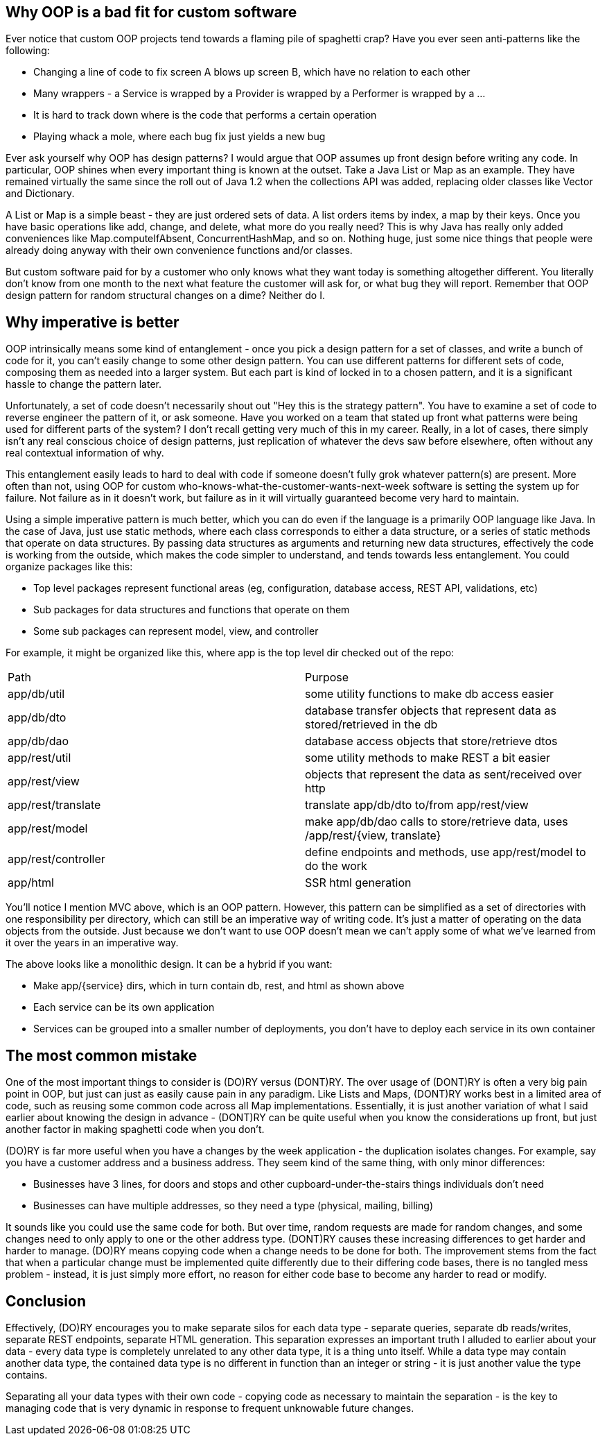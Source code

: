 // SPDX-License-Identifier: Apache-2.0
:doctype: article

== Why OOP is a bad fit for custom software

Ever notice that custom OOP projects tend towards a flaming pile of spaghetti crap?
Have you ever seen anti-patterns like the following:

* Changing a line of code to fix screen A blows up screen B, which have no relation to each other
* Many wrappers - a Service is wrapped by a Provider is wrapped by a Performer is wrapped by a ...
* It is hard to track down where is the code that performs a certain operation
* Playing whack a mole, where each bug fix just yields a new bug

Ever ask yourself why OOP has design patterns? I would argue that OOP assumes up front design before writing any code.
In particular, OOP shines when every important thing is known at the outset. Take a Java List or Map as an example. They
have remained virtually the same since the roll out of Java 1.2 when the collections API was added, replacing older
classes like Vector and Dictionary.

A List or Map is a simple beast - they are just ordered sets of data. A list orders items by index, a map by their keys.
Once you have basic operations like add, change, and delete, what more do you really need? This is why Java has really
only added conveniences like Map.computeIfAbsent, ConcurrentHashMap, and so on. Nothing huge, just some nice things that
people were already doing anyway with their own convenience functions and/or classes.

But custom software paid for by a customer who only knows what they want today is something altogether different. You
literally don't know from one month to the next what feature the customer will ask for, or what bug they will report.
Remember that OOP design pattern for random structural changes on a dime? Neither do I.

== Why imperative is better

OOP intrinsically means some kind of entanglement - once you pick a design pattern for a set of classes, and write a
bunch of code for it, you can't easily change to some other design pattern. You can use different patterns for different
sets of code, composing them as needed into a larger system. But each part is kind of locked in to a chosen pattern,
and it is a significant hassle to change the pattern later.

Unfortunately, a set of code doesn't necessarily shout out "Hey this is the strategy pattern". You have to examine a set
of code to reverse engineer the pattern of it, or ask someone. Have you worked on a team that stated up front what
patterns were being used for different parts of the system? I don't recall getting very much of this in my career.
Really, in a lot of cases, there simply isn't any real conscious choice of design patterns, just replication of whatever
the devs saw before elsewhere, often without any real contextual information of why.

This entanglement easily leads to hard to deal with code if someone doesn't fully grok whatever pattern(s) are present.
More often than not, using OOP for custom who-knows-what-the-customer-wants-next-week software is setting the system up
for failure. Not failure as in it doesn't work, but failure as in it will virtually guaranteed become very hard to
maintain.

Using a simple imperative pattern is much better, which you can do even if the language is a primarily OOP language like Java.
In the case of Java, just use static methods, where each class corresponds to either a data structure, or a series of
static methods that operate on data structures. By passing data structures as arguments and returning new data
structures, effectively the code is working from the outside, which makes the code simpler to understand, and tends
towards less entanglement. You could organize packages like this:

* Top level packages represent functional areas (eg, configuration, database access, REST API, validations, etc)
* Sub packages for data structures and functions that operate on them
* Some sub packages can represent model, view, and controller

For example, it might be organized like this, where app is the top level dir checked out of the repo:

[cols="1,1"]
|===
|Path
|Purpose

|app/db/util
|some utility functions to make db access easier

|app/db/dto
|database transfer objects that represent data as stored/retrieved in the db

|app/db/dao
|database access objects that store/retrieve dtos

|app/rest/util
|some utility methods to make REST a bit easier 

|app/rest/view
|objects that represent the data as sent/received over http

|app/rest/translate
|translate app/db/dto to/from app/rest/view

|app/rest/model
|make app/db/dao calls to store/retrieve data, uses /app/rest/{view, translate}

|app/rest/controller
|define endpoints and methods, use app/rest/model to do the work

|app/html
|SSR html generation
|===

You'll notice I mention MVC above, which is an OOP pattern. However, this pattern can be simplified as a set of
directories with one responsibility per directory, which can still be an imperative way of writing code. It's just a
matter of operating on the data objects from the outside. Just because we don't want to use OOP doesn't mean we can't
apply some of what we've learned from it over the years in an imperative way.

The above looks like a monolithic design. It can be a hybrid if you want:

* Make app/{service} dirs, which in turn contain db, rest, and html as shown above
* Each service can be its own application
* Services can be grouped into a smaller number of deployments, you don't have to deploy each service in its own
  container

== The most common mistake

One of the most important things to consider is (DO)RY versus (DONT)RY. The over usage of (DONT)RY is often a very big
pain point in OOP, but just can just as easily cause pain in any paradigm. Like Lists and Maps, (DONT)RY works best in a
limited area of code, such as reusing some common code across all Map implementations. Essentially, it is just another
variation of what I said earlier about knowing the design in advance - (DONT)RY can be quite useful when you know the
considerations up front, but just another factor in making spaghetti code when you don't.

(DO)RY is far more useful when you have a changes by the week application - the duplication isolates changes. For
example, say you have a customer address and a business address. They seem kind of the same thing, with only minor
differences:

* Businesses have 3 lines, for doors and stops and other cupboard-under-the-stairs things individuals don't need
* Businesses can have multiple addresses, so they need a type (physical, mailing, billing)

It sounds like you could use the same code for both. But over time, random requests are made for random changes, and
some changes need to only apply to one or the other address type. (DONT)RY causes these increasing differences to get
harder and harder to manage. (DO)RY means copying code when a change needs to be done for both. The improvement stems
from the fact that when a particular change must be implemented quite differently due to their differing code bases,
there is no tangled mess problem - instead, it is just simply more effort, no reason for either code base to become any
harder to read or modify.

== Conclusion

Effectively, (DO)RY encourages you to make separate silos for each data type - separate queries, separate db
reads/writes, separate REST endpoints, separate HTML generation. This separation expresses an important truth I alluded
to earlier about your data - every data type is completely unrelated to any other data type, it is a thing unto itself.
While a data type may contain another data type, the contained data type is no different in function than an integer or
string - it is just another value the type contains.

Separating all your data types with their own code - copying code as necessary to maintain the separation - is the key
to managing code that is very dynamic in response to frequent unknowable future changes.
